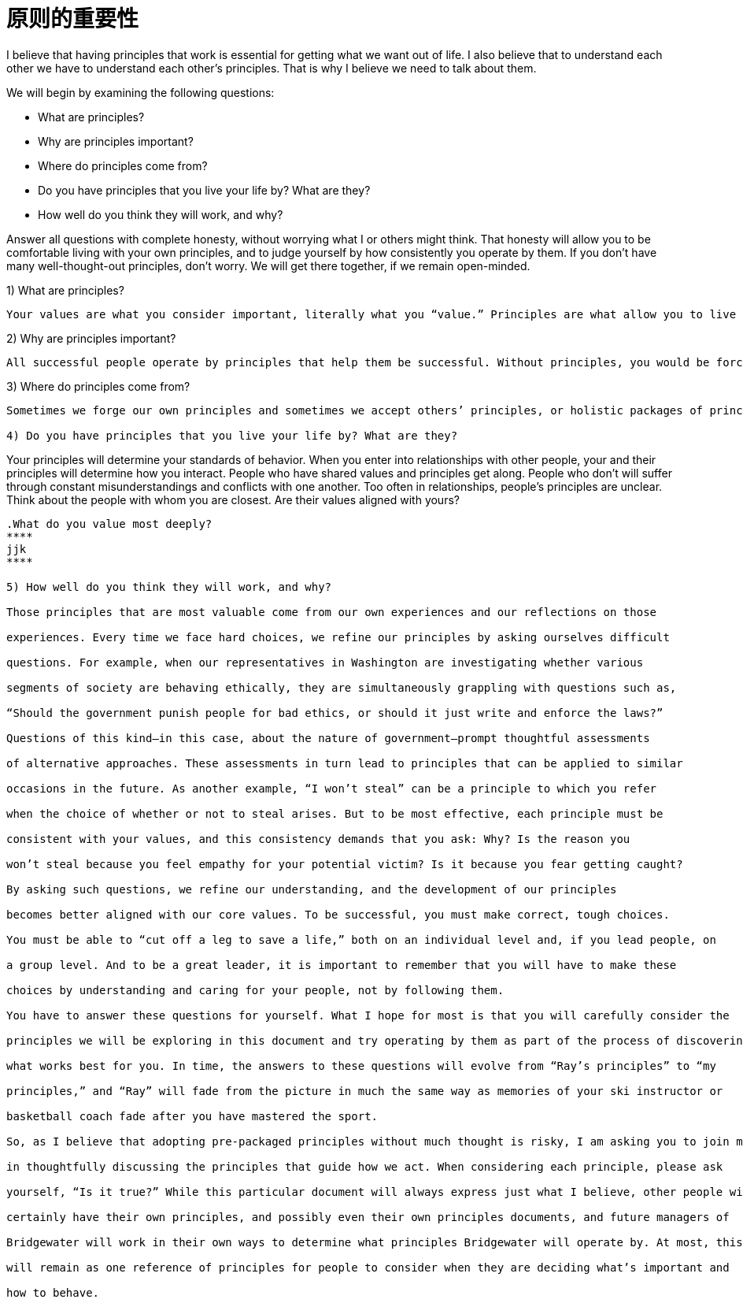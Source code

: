 = 原则的重要性
:nofooter:

I believe that having principles that work is essential for getting what we want out of life. I also believe that to understand each other we have to understand each other’s principles. That is why I believe we need to talk about them.

We will begin by examining the following questions:

* What are principles?
* Why are principles important?
* Where do principles come from?
* Do you have principles that you live your life by? What are they?
* How well do you think they will work, and why?

Answer all questions with complete honesty, without worrying what I or others might think. That honesty will allow you to be comfortable living with your own principles, and to judge yourself by how consistently you operate by them. If you don’t have many well-thought-out principles, don’t worry. We will get there together, if we remain open-minded.

1) What are principles?

----
Your values are what you consider important, literally what you “value.” Principles are what allow you to live a life consistent with those values. Principles connect your values to your actions; they are beacons that guide your actions, and help you successfully deal with the laws of reality. It is to your principles that you turn when you face hard choices.
----

2) Why are principles important?

----
All successful people operate by principles that help them be successful. Without principles, you would be forced to react to circumstances that come at you without considering what you value most and how to make choices to get what you want. This would prevent you from making the most of your life. While operating without principles is bad for individuals, it is even worse for groups of individuals (such as companies) because it leads to people randomly bumping into each other without understanding their own values and how to behave in order to be consistent with those values.
----

3) Where do principles come from?

----
Sometimes we forge our own principles and sometimes we accept others’ principles, or holistic packages of principles, such as religion and legal systems. While it isn’t necessarily a bad thing to use others’ principles—it’s difficult to come up with your own, and often much wisdom has gone into those already created—adopting pre-packaged principles without much thought exposes you to the risk of inconsistency with your true values. Holding incompatible principles can lead to conflict between values and actions—like the hypocrite who has claims to be of a religion yet behaves counter to its teachings. Your principles need to reflect values you really believe in.

4) Do you have principles that you live your life by? What are they?

----
Your principles will determine your standards of behavior. When you enter into relationships with other people, your and their principles will determine how you interact. People who have shared values and principles get along. People who don’t will suffer through constant misunderstandings and conflicts with one another. Too often in relationships, people’s principles are unclear. Think about the people with whom you are closest. Are their values aligned with yours?
----

.What do you value most deeply?
****
jjk
****

5) How well do you think they will work, and why?

Those principles that are most valuable come from our own experiences and our reflections on those

experiences. Every time we face hard choices, we refine our principles by asking ourselves difficult

questions. For example, when our representatives in Washington are investigating whether various

segments of society are behaving ethically, they are simultaneously grappling with questions such as,

“Should the government punish people for bad ethics, or should it just write and enforce the laws?”

Questions of this kind—in this case, about the nature of government—prompt thoughtful assessments

of alternative approaches. These assessments in turn lead to principles that can be applied to similar

occasions in the future. As another example, “I won’t steal” can be a principle to which you refer

when the choice of whether or not to steal arises. But to be most effective, each principle must be

consistent with your values, and this consistency demands that you ask: Why? Is the reason you

won’t steal because you feel empathy for your potential victim? Is it because you fear getting caught?

By asking such questions, we refine our understanding, and the development of our principles

becomes better aligned with our core values. To be successful, you must make correct, tough choices.

You must be able to “cut off a leg to save a life,” both on an individual level and, if you lead people, on

a group level. And to be a great leader, it is important to remember that you will have to make these

choices by understanding and caring for your people, not by following them.

You have to answer these questions for yourself. What I hope for most is that you will carefully consider the

principles we will be exploring in this document and try operating by them as part of the process of discovering

what works best for you. In time, the answers to these questions will evolve from “Ray’s principles” to “my

principles,” and “Ray” will fade from the picture in much the same way as memories of your ski instructor or

basketball coach fade after you have mastered the sport.

So, as I believe that adopting pre-packaged principles without much thought is risky, I am asking you to join me

in thoughtfully discussing the principles that guide how we act. When considering each principle, please ask

yourself, “Is it true?” While this particular document will always express just what I believe, other people will

certainly have their own principles, and possibly even their own principles documents, and future managers of

Bridgewater will work in their own ways to determine what principles Bridgewater will operate by. At most, this

will remain as one reference of principles for people to consider when they are deciding what’s important and

how to behave.

